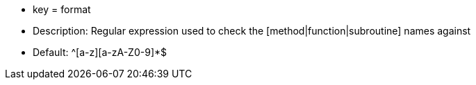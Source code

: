 * key = format 
* Description: Regular expression used to check the [method|function|subroutine] names against 
* Default: ^[a-z][a-zA-Z0-9]*$
